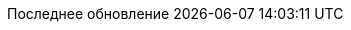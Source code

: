 // Russian translation, courtesy of Alexander Zobkov <alexander.zobkov@gmail.com>
:appendix-caption: Приложение
:appendix-refsig: {appendix-caption}
:caution-caption: Внимание
:chapter-label: Глава
:chapter-refsig: {chapter-label}
:example-caption: Пример
:important-caption: Важно
:last-update-label: Последнее обновление
ifdef::listing-caption[:listing-caption: Листинг]
ifdef::manname-title[:manname-title: Название]
:note-caption: Примечание
:part-label: Часть
:part-refsig: {part-label}
ifdef::preface-title[:preface-title: Предисловие]
:section-refsig: Раздел
:tip-caption: Подсказка
:toc-title: Содержание
:untitled-label: Без названия
:version-label: Версия
:warning-caption: Предупреждение

//:figure-caption: Рисунок
//:table-caption: Таблица

:doctype: article
:leveloffset: 1
:sectnumlevels: 0
:encoding: utf-8
:lang: ru
:icons: font

:!figure-caption:
:!table-caption: